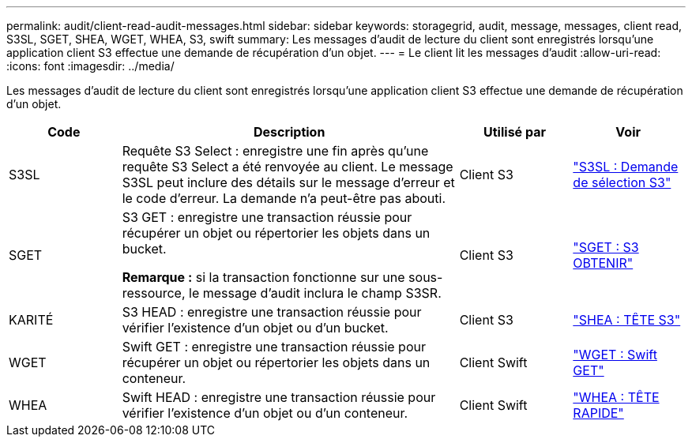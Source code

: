 ---
permalink: audit/client-read-audit-messages.html 
sidebar: sidebar 
keywords: storagegrid, audit, message, messages, client read, S3SL, SGET, SHEA, WGET, WHEA, S3, swift 
summary: Les messages d’audit de lecture du client sont enregistrés lorsqu’une application client S3 effectue une demande de récupération d’un objet. 
---
= Le client lit les messages d'audit
:allow-uri-read: 
:icons: font
:imagesdir: ../media/


[role="lead"]
Les messages d’audit de lecture du client sont enregistrés lorsqu’une application client S3 effectue une demande de récupération d’un objet.

[cols="1a,3a,1a,1a"]
|===
| Code | Description | Utilisé par | Voir 


 a| 
S3SL
 a| 
Requête S3 Select : enregistre une fin après qu'une requête S3 Select a été renvoyée au client.  Le message S3SL peut inclure des détails sur le message d'erreur et le code d'erreur.  La demande n’a peut-être pas abouti.
 a| 
Client S3
 a| 
link:s3-select-request.html["S3SL : Demande de sélection S3"]



 a| 
SGET
 a| 
S3 GET : enregistre une transaction réussie pour récupérer un objet ou répertorier les objets dans un bucket.

*Remarque :* si la transaction fonctionne sur une sous-ressource, le message d’audit inclura le champ S3SR.
 a| 
Client S3
 a| 
link:sget-s3-get.html["SGET : S3 OBTENIR"]



 a| 
KARITÉ
 a| 
S3 HEAD : enregistre une transaction réussie pour vérifier l'existence d'un objet ou d'un bucket.
 a| 
Client S3
 a| 
link:shea-s3-head.html["SHEA : TÊTE S3"]



 a| 
WGET
 a| 
Swift GET : enregistre une transaction réussie pour récupérer un objet ou répertorier les objets dans un conteneur.
 a| 
Client Swift
 a| 
link:wget-swift-get.html["WGET : Swift GET"]



 a| 
WHEA
 a| 
Swift HEAD : enregistre une transaction réussie pour vérifier l'existence d'un objet ou d'un conteneur.
 a| 
Client Swift
 a| 
link:whea-swift-head.html["WHEA : TÊTE RAPIDE"]

|===